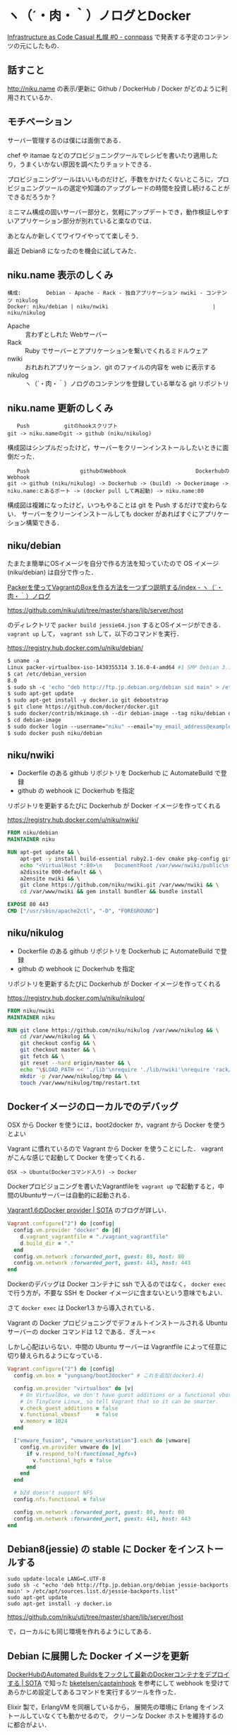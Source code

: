 * ヽ（´・肉・｀）ノログとDocker

[[http://infracode-sapporo.connpass.com/event/16476/][Infrastructure as Code Casual 札幌 #0 - connpass]] で発表する予定のコンテンツの元にしたもの．

** 話すこと

http://niku.name の表示/更新に Github / DockerHub / Docker がどのように利用されているか．

** モチベーション

サーバー管理するのは僕には面倒である．

chef や itamae などのプロビジョニングツールでレシピを書いたり適用したり，うまくいかない原因を調べたりチョットできる．

プロビジョニングツールはいいものだけど，手数をかけたくないところに，プロビジョニングツールの選定や知識のアップグレードの時間を投資し続けることができるだろうか？

ミニマム構成の固いサーバー部分と，気軽にアップデートでき，動作検証しやすいアプリケーション部分が別れていると楽なのでは．

あとなんか新しくてワイワイやってて楽しそう．

最近 Debian8 になったのを機会に試してみた．

** niku.name 表示のしくみ

#+begin_src
構成:        Debian - Apache - Rack - 独自アプリケーション nwiki - コンテンツ nikulog
Docker: niku/debian | niku/nwiki                                 | niku/nikulog
#+end_src

- Apache :: 言わずとしれた Webサーバー
- Rack :: Ruby でサーバーとアプリケーションを繋いでくれるミドルウェア
- nwiki :: おれおれアプリケーション．git のファイルの内容を web に表示する
- nikulog :: ヽ（´・肉・｀）ノログのコンテンツを登録している単なる git リポジトリ

** niku.name 更新のしくみ

#+begin_src
   Push           gitのhookスクリプト
git -> niku.nameのgit -> github (niku/nikulog)
#+end_src

構成図はシンプルだったけど，サーバーをクリーンインストールしたいときに面倒だった．

#+begin_src
   Push                githubのWebhook                      DockerhubのWebhook
git -> github (niku/nikulog) -> Dockerhub -> (build) -> Dockerimage -> niku.name:とあるポート -> (docker pull して再起動) -> niku.name:80
#+end_src

構成図は複雑になったけど，いつもやることは git を Push するだけで変わらない．
サーバーをクリーンインストールしても docker があればすぐにアプリケーション構築できる．

** niku/debian

たまたま簡単にOSイメージを自分で作る方法を知っていたので OS イメージ (niku/debian) は自分で作った．

[[http://niku.name/articles/Packer%E3%82%92%E4%BD%BF%E3%81%A3%E3%81%A6Vagrant%E3%81%AEBox%E3%82%92%E4%BD%9C%E3%82%8B%E6%96%B9%E6%B3%95%E3%82%92%E4%B8%80%E3%81%A4%E3%81%9A%E3%81%A4%E8%AA%AC%E6%98%8E%E3%81%99%E3%82%8B/index][Packerを使ってVagrantのBoxを作る方法を一つずつ説明する/index - ヽ（´・肉・｀）ノログ]]

https://github.com/niku/uti/tree/master/share/lib/server/host

のディレクトリで =packer build jessie64.json= するとOSイメージができる． =vagrant up= して， =vagrant ssh= して，以下のコマンドを実行．

https://registry.hub.docker.com/u/niku/debian/

#+begin_src dockerfile
$ uname -a
Linux packer-virtualbox-iso-1430355314 3.16.0-4-amd64 #1 SMP Debian 3.16.7-ckt9-3~deb8u1 (2015-04-24) x86_64 GNU/Linux
$ cat /etc/debian_version
8.0
$ sudo sh -c 'echo "deb http://ftp.jp.debian.org/debian sid main" > /etc/apt/sources.list.d/sid.list'
$ sudo apt-get update
$ sudo apt-get install -y docker.io git debootstrap
$ git clone https://github.com/docker/docker.git
$ sudo docker/contrib/mkimage.sh --dir debian-image --tag niku/debian debootstrap --variant=minbase jessie http://ftp.jp.debian.org/debian
$ cd debian-image
$ sudo docker login --username="niku" --email="my_email_address@example.com" --password="my_password"
$ sudo docker push niku/debian
#+end_src

** niku/nwiki

- Dockerfile のある github リポジトリを Dockerhub に AutomateBuild で登録
- github の webhook に Dockerhub を指定

リポジトリを更新するたびに Dockerhub が Docker イメージを作ってくれる

https://registry.hub.docker.com/u/niku/nwiki/

#+begin_src dockerfile
FROM niku/debian
MAINTAINER niku

RUN apt-get update && \
    apt-get -y install build-essential ruby2.1-dev cmake pkg-config git apache2 libapache2-mod-passenger && \
    echo "<VirtualHost *:80>\n    DocumentRoot /var/www/nwiki/public\n    <Directory /var/www/nwiki/public>\n        Allow from all\n        Options -MultiViews\n    </Directory>\n</VirtualHost>" > /etc/apache2/sites-available/nwiki.conf && \
    a2dissite 000-default && \
    a2ensite nwiki && \
    git clone https://github.com/niku/nwiki.git /var/www/nwiki && \
    cd /var/www/nwiki && gem install bundler && bundle install

EXPOSE 80 443
CMD ["/usr/sbin/apache2ctl", "-D", "FOREGROUND"]
#+end_src

** niku/nikulog

- Dockerfile のある github リポジトリを Dockerhub に AutomateBuild で登録
- github の webhook に Dockerhub を指定

リポジトリを更新するたびに Dockerhub が Docker イメージを作ってくれる

https://registry.hub.docker.com/u/niku/nikulog/

#+begin_src dockerfile
FROM niku/nwiki
MAINTAINER niku

RUN git clone https://github.com/niku/nikulog /var/www/nikulog && \
    cd /var/www/nikulog && \
    git checkout config && \
    git checkout master && \
    git fetch && \
    git reset --hard origin/master && \
    echo "\$LOAD_PATH << './lib'\nrequire './lib/nwiki'\nrequire 'rack/tracker'\nuse Rack::Tracker do\n  handler :google_analytics, { tracker: 'UA-26456277-1' }\nend\nrun Nwiki::Frontend::App.new File.expand_path('../../nikulog/.git', __FILE__)" > /var/www/nwiki/config.ru && \
    mkdir -p /var/www/nikulog/tmp && \
    touch /var/www/nikulog/tmp/restart.txt
#+end_src

** Dockerイメージのローカルでのデバッグ

OSX から Docker を使うには，boot2docker か，vagrant から Docker を使うとよい

Vagrant に慣れているので Vagrant から Docker を使うことにした． vagrant がこんな感じで起動して Docker を使ってくれる．

#+begin_src
OSX -> Ubuntu(Dockerコマンド入り) -> Docker
#+end_src

Dockerプロビジョニングを書いたVagrantfileを =vagrant up= で起動すると，中間のUbuntuサーバーは自動的に起動される．

[[http://deeeet.com/writing/2014/05/08/vagrant-docker-provider/][Vagrant1.6のDocker provider | SOTA]] のブログが詳しい．

#+begin_src ruby
Vagrant.configure("2") do |config|
  config.vm.provider "docker" do |d|
    d.vagrant_vagrantfile = "./vagrant_vagrantfile"
    d.build_dir = "."
  end
  config.vm.network :forwarded_port, guest: 80, host: 80
  config.vm.network :forwarded_port, guest: 443, host: 443
end
#+end_src

Dockerのデバッグは Docker コンテナに ssh で入るのではなく， =docker exec= で行う方が，不要な SSH を Docker イメージに含まないという意味でもよい．

さて =docker exec= は Docker1.3 から導入されている．

Vagrant の Docker プロビジョニングでデフォルトインストールされる Ubuntu サーバーの docker コマンドは 1.2 である．ぎえー><

しかし心配はいらない．中間の Ubuntu サーバーは Vagrantfile によって任意に切り替えられるようになっている．

#+begin_src ruby
Vagrant.configure("2") do |config|
  config.vm.box = "yungsang/boot2docker" # これを追加(docker1.4)

  config.vm.provider "virtualbox" do |v|
    # On VirtualBox, we don't have guest additions or a functional vboxsf
    # in TinyCore Linux, so tell Vagrant that so it can be smarter.
    v.check_guest_additions = false
    v.functional_vboxsf     = false
    v.memory = 1024
  end

  ["vmware_fusion", "vmware_workstation"].each do |vmware|
    config.vm.provider vmware do |v|
      if v.respond_to?(:functional_hgfs=)
        v.functional_hgfs = false
      end
    end
  end

  # b2d doesn't support NFS
  config.nfs.functional = false

  config.vm.network :forwarded_port, guest: 80, host: 80
  config.vm.network :forwarded_port, guest: 443, host: 443
end
#+end_src

** Debian8(jessie) の stable に Docker をインストールする

#+begin_src shell
sudo update-locale LANG=C.UTF-8
sudo sh -c "echo 'deb http://ftp.jp.debian.org/debian jessie-backports main' > /etc/apt/sources.list.d/jessie-backports.list"
sudo apt-get update
sudo apt-get install -y docker.io
#+end_src

https://github.com/niku/uti/tree/master/share/lib/server/host

で，ローカルにも同じ環境を作れるようにしてある．

** Debian に展開した Docker イメージを更新

[[http://deeeet.com/writing/2015/01/08/dockerhub-hook/][DockerHubのAutomated Buildsをフックして最新のDockerコンテナをデプロイする | SOTA]] で知った [[https://github.com/bketelsen/captainhook][bketelsen/captainhook]] を参考にして
webhook を受けてあらかじめ設定してあるコマンドを実行するツールを作った．

Elixir 製で，ErlangVM を同梱しているから，
展開先の環境に Erlang をインストールしていなくても動かせるので，
クリーンな Docker ホストを維持するのに都合がよい．

[[https://github.com/niku/yobirinex][niku/yobirinex]]

つくりかた

[[http://niku.name/articles/2015/07/03/Elixir%E3%81%A7HTTP%E3%81%AE%E3%82%84%E3%82%8A%E3%81%A8%E3%82%8A%E3%82%92%E3%81%99%E3%82%8B][2015/07/03/ElixirでHTTPのやりとりをする - ヽ（´・肉・｀）ノログ]]

設定している json はこんな感じ

#+begin_src json
% cat configdir/refresh-nikulog.json
{
    "scripts": [
        {
            "command": "sudo",
            "args": ["docker", "pull", "niku/nikulog:latest"]
        },
        {
            "command": "sudo",
            "args": ["docker", "kill", "nikulog"]
        },
        {
            "command": "sudo",
            "args": ["docker", "rm", "nikulog"]
        },
        {
            "command": "sudo",
            "args": ["docker", "run", "--publish", "80:80", "--name", "nikulog", "-d", "niku/nikulog"]
        }
    ]
}
#+end_src

** その他

- docker-compose使ってない．Vagrant の docker プロビジョンでまだ対応していない
- Dockerhub のビルド遅くて数分から十数分待つことがある．急いでないので別に問題にしていない
- Webhook飛んでこないことある．Dockerhubならwebから手動でビルド，niku.nameならローカルからcurlでリクエストしてる
